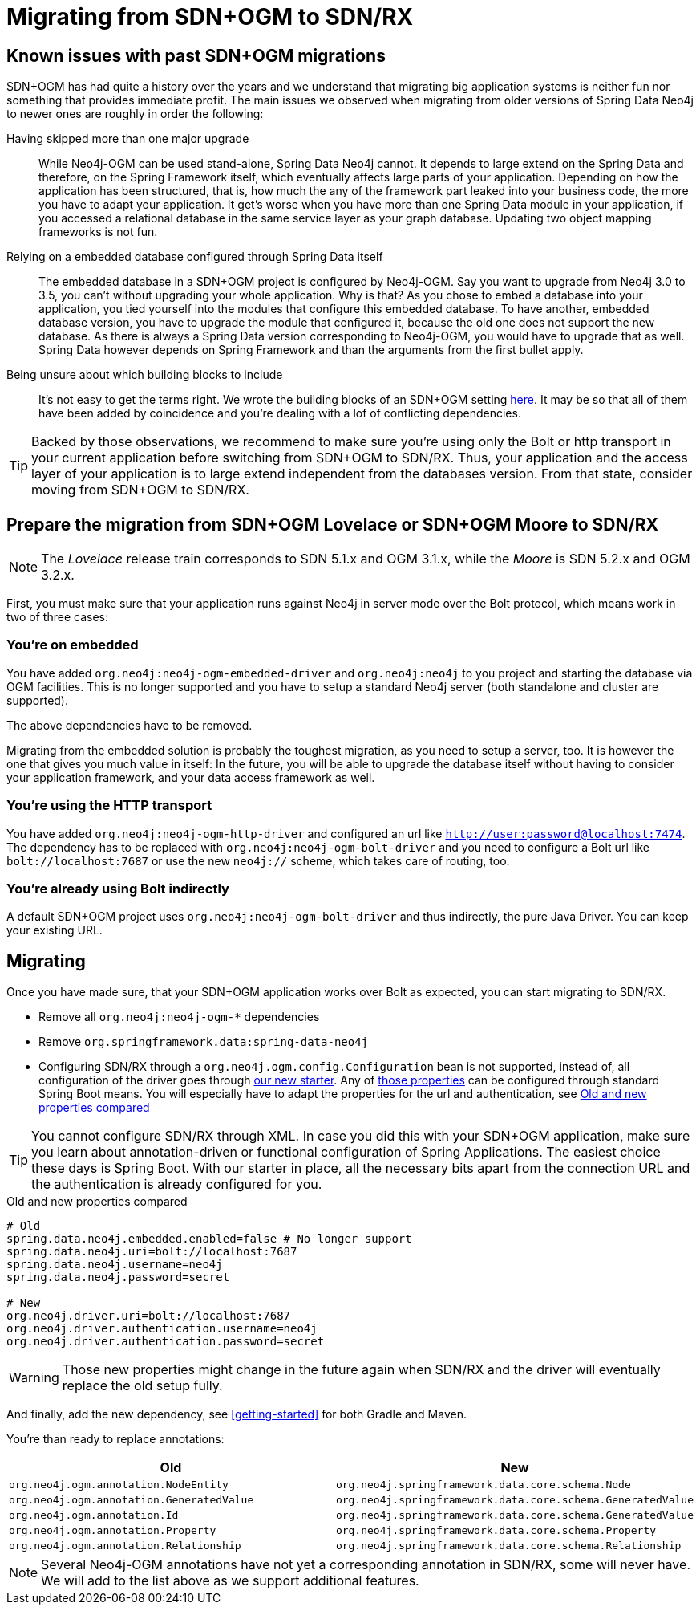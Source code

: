[[Migrating]]
= Migrating from SDN+OGM to SDN/RX

== Known issues with past SDN+OGM migrations

SDN+OGM has had quite a history over the years and we understand that migrating big application systems is neither fun nor something that provides immediate profit.
The main issues we observed when migrating from older versions of Spring Data Neo4j to newer ones are roughly in order the following:

Having skipped more than one major upgrade::
While Neo4j-OGM can be used stand-alone, Spring Data Neo4j cannot.
It depends to large extend on the Spring Data and therefore, on the Spring Framework itself, which eventually affects large parts of your application.
Depending on how the application has been structured, that is, how much the any of the framework part leaked into your business code, the more you have to adapt your application.
It get's worse when you have more than one Spring Data module in your application, if you accessed a relational database in the same service layer as your graph database.
Updating two object mapping frameworks is not fun.
Relying on a embedded database configured through Spring Data itself::
The embedded database in a SDN+OGM project is configured by Neo4j-OGM.
Say you want to upgrade from Neo4j 3.0 to 3.5, you can't without upgrading your whole application.
Why is that?
As you chose to embed a database into your application, you tied yourself into the modules that configure this embedded database.
To have another, embedded database version, you have to upgrade the module that configured it, because the old one does not support the new database.
As there is always a Spring Data version corresponding to Neo4j-OGM, you would have to upgrade that as well.
Spring Data however depends on Spring Framework and than the arguments from the first bullet apply.
Being unsure about which building blocks to include::
It's not easy to get the terms right.
We wrote the building blocks of an SDN+OGM setting https://michael-simons.github.io/neo4j-sdn-ogm-tips/what_are_the_building_blocks_of_sdn_and_ogm.html[here].
It may be so that all of them have been added by coincidence and you're dealing with a lof of conflicting dependencies.

TIP: Backed by those observations, we recommend to make sure you're using only the Bolt or http transport in your current application before switching from SDN+OGM to SDN/RX.
Thus, your application and the access layer of your application is to large extend independent from the databases version.
From that state, consider moving from SDN+OGM to SDN/RX.

== Prepare the migration from SDN+OGM Lovelace or SDN+OGM Moore to SDN/RX

NOTE: The _Lovelace_ release train corresponds to SDN 5.1.x and OGM 3.1.x, while the _Moore_ is SDN 5.2.x and OGM 3.2.x.

First, you must make sure that your application runs against Neo4j in server mode over the Bolt protocol, which means work in two of three cases:

=== You're on embedded

You have added `org.neo4j:neo4j-ogm-embedded-driver` and `org.neo4j:neo4j` to you project and starting the database via OGM facilities.
This is no longer supported and you have to setup a standard Neo4j server (both standalone and cluster are supported).

The above dependencies have to be removed.

Migrating from the embedded solution is probably the toughest migration, as you need to setup a server, too.
It is however the one that gives you much value in itself:
In the future, you will be able to upgrade the database itself without having to consider your application framework,
and your data access framework as well.

=== You're using the HTTP transport

You have added `org.neo4j:neo4j-ogm-http-driver` and configured an url like `http://user:password@localhost:7474`.
The dependency has to be replaced with `org.neo4j:neo4j-ogm-bolt-driver` and you need to configure a Bolt url
like `bolt://localhost:7687` or use the new `neo4j://` scheme, which takes care of routing, too.

=== You're already using Bolt indirectly

A default SDN+OGM project uses `org.neo4j:neo4j-ogm-bolt-driver` and thus indirectly, the pure Java Driver.
You can keep your existing URL.

== Migrating

Once you have made sure, that your SDN+OGM application works over Bolt as expected, you can start migrating to SDN/RX.

* Remove all `org.neo4j:neo4j-ogm-*` dependencies
* Remove `org.springframework.data:spring-data-neo4j`
* Configuring SDN/RX through a `org.neo4j.ogm.config.Configuration` bean is not supported, instead of, all configuration of the driver goes through https://github.com/neo4j/neo4j-java-driver-spring-boot-starter[our new starter].
  Any of https://github.com/neo4j/neo4j-java-driver-spring-boot-starter/blob/master/docs/configuration-options.adoc[those properties] can be configured through standard Spring Boot means.
  You will especially have to adapt the properties for the url and authentication, see <<migrating-auth>>

TIP: You cannot configure SDN/RX through XML.
     In case you did this with your SDN+OGM application, make sure you learn about annotation-driven or functional configuration of Spring Applications.
     The easiest choice these days is Spring Boot.
     With our starter in place, all the necessary bits apart from the connection URL and the authentication is already configured for you.

[source,properties]
[[migrating-auth]]
.Old and new properties compared
----
# Old
spring.data.neo4j.embedded.enabled=false # No longer support
spring.data.neo4j.uri=bolt://localhost:7687
spring.data.neo4j.username=neo4j
spring.data.neo4j.password=secret

# New
org.neo4j.driver.uri=bolt://localhost:7687
org.neo4j.driver.authentication.username=neo4j
org.neo4j.driver.authentication.password=secret
----

WARNING: Those new properties might change in the future again when SDN/RX and the driver will eventually replace the old setup fully.

And finally, add the new dependency, see <<getting-started>> for both Gradle and Maven.

You're than ready to replace annotations:

[cols="2*", options="header"]
|===

|Old
|New

|`org.neo4j.ogm.annotation.NodeEntity`
|`org.neo4j.springframework.data.core.schema.Node`

|`org.neo4j.ogm.annotation.GeneratedValue`
|`org.neo4j.springframework.data.core.schema.GeneratedValue`

|`org.neo4j.ogm.annotation.Id`
|`org.neo4j.springframework.data.core.schema.GeneratedValue`

|`org.neo4j.ogm.annotation.Property`
|`org.neo4j.springframework.data.core.schema.Property`

|`org.neo4j.ogm.annotation.Relationship`
|`org.neo4j.springframework.data.core.schema.Relationship`

|===

NOTE: Several Neo4j-OGM annotations have not yet a corresponding annotation in SDN/RX, some will never have.
      We will add to the list above as we support additional features.
